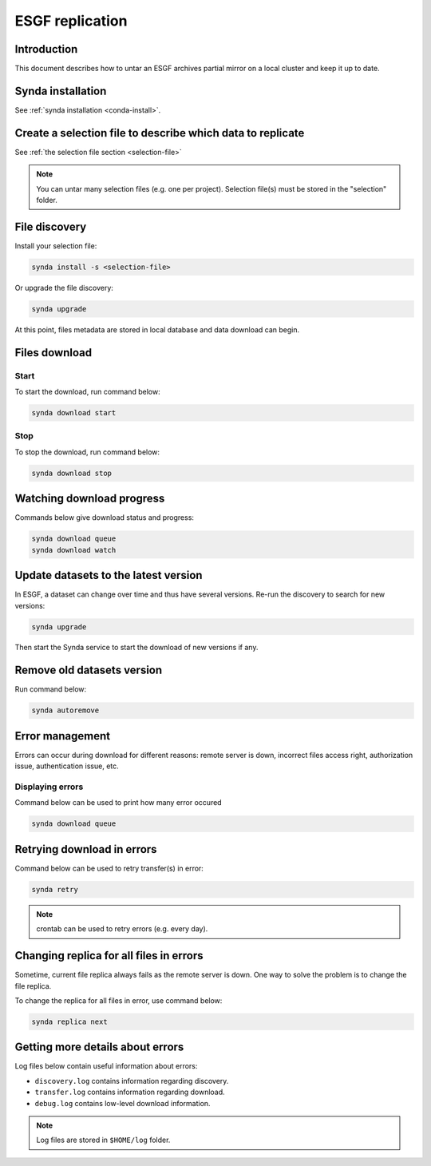 .. _replication-sdt:

ESGF replication
================

Introduction
************

This document describes how to untar an ESGF archives partial mirror on a local cluster and keep it up to date.

Synda installation
******************

See :ref:`synda installation <conda-install>`.

Create a selection file to describe which data to replicate
***********************************************************

See :ref:`the selection file section <selection-file>`

.. note::

    You can untar many selection files (e.g. one per project). Selection file(s) must be stored in the "selection" folder.

File discovery
**************

Install your selection file:

.. code-block:: bash

    synda install -s <selection-file>

Or upgrade the file discovery:

.. code-block:: bash

    synda upgrade

At this point, files metadata are stored in local database and data download can begin.

Files download
**************

Start
-----

To start the download, run command below:

.. code-block:: bash

    synda download start

Stop
----

To stop the download, run command below:

.. code-block:: bash

    synda download stop

Watching download progress
**************************

Commands below give download status and progress:

.. code-block:: bash

    synda download queue
    synda download watch

Update datasets to the latest version
*************************************

In ESGF, a dataset can change over time and thus have several versions. Re-run the discovery to search for new versions:

.. code-block:: bash

    synda upgrade

Then start the Synda service to start the download of new versions if any.

Remove old datasets version
***************************

Run command below:

.. code-block:: bash

    synda autoremove

Error management
****************

Errors can occur during download for different reasons: remote server is
down, incorrect files access right, authorization issue, authentication
issue, etc.

Displaying errors
-----------------

Command below can be used to print how many error occured

.. code-block:: bash

    synda download queue

Retrying download in errors
***************************

Command below can be used to retry transfer(s) in error:

.. code-block:: bash

    synda retry

.. note::

    crontab can be used to retry errors (e.g. every day).

Changing replica for all files in errors
****************************************

Sometime, current file replica always fails as the remote server is
down. One way to solve the problem is to change the file replica.

To change the replica for all files in error, use command below:

.. code-block:: bash

    synda replica next

Getting more details about errors
*********************************

Log files below contain useful information about errors:

- ``discovery.log`` contains information regarding discovery.
- ``transfer.log`` contains information regarding download.
- ``debug.log`` contains low-level download information.

.. note::

    Log files are stored in ``$HOME/log`` folder.
